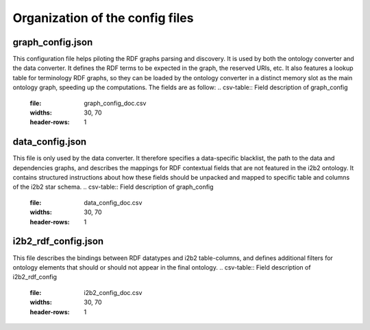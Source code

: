 .. _configuration:

Organization of the config files
================================

graph_config.json
-----------------------
This configuration file helps piloting the RDF graphs parsing and discovery. It is used by both the ontology converter and the data converter. It defines the RDF terms to be expected in the graph, the reserved URIs, etc. It also features a lookup table for terminology RDF graphs, so they can be loaded by the ontology converter in a distinct memory slot as the main ontology graph, speeding up the computations.
The fields are as follow:
.. csv-table:: Field description of graph_config
        :file: graph_config_doc.csv
        :widths: 30, 70
        :header-rows: 1

data_config.json
-----------------------
This file is only used by the data converter.
It therefore specifies a data-specific blacklist, the path to the data and dependencies graphs, and describes the mappings for RDF contextual fields that are not featured in the i2b2 ontology.
It contains structured instructions about how these fields should be unpacked and mapped to specific table and columns of the i2b2 star schema.
.. csv-table:: Field description of graph_config
        :file: data_config_doc.csv
        :widths: 30, 70
        :header-rows: 1

i2b2_rdf_config.json
----------------------
This file describes the bindings between RDF datatypes and i2b2 table-columns, and defines additional filters for ontology elements that should or should not appear in the final ontology.
.. csv-table:: Field description of i2b2_rdf_config
        :file: i2b2_config_doc.csv
        :widths: 30, 70
        :header-rows: 1


